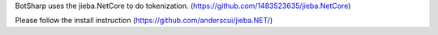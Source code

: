 ﻿BotSharp uses the jieba.NetCore to do tokenization. (https://github.com/1483523635/jieba.NetCore)

Please follow the install instruction (https://github.com/anderscui/jieba.NET/)
